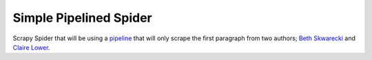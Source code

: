 Simple Pipelined Spider
#######################


Scrapy Spider that will be using a `pipeline`_ that will only scrape the first paragraph from two authors; `Beth Skwarecki`_ and `Claire Lower`_.


.. _pipeline: https://doc.scrapy.org/en/latest/topics/item-pipeline.html
.. _Beth Skwarecki: https://kinja.com/bethskw
.. _Claire Lower: https://kinja.com/clairelower
